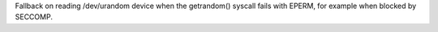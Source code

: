 Fallback on reading /dev/urandom device when the getrandom() syscall fails
with EPERM, for example when blocked by SECCOMP.
